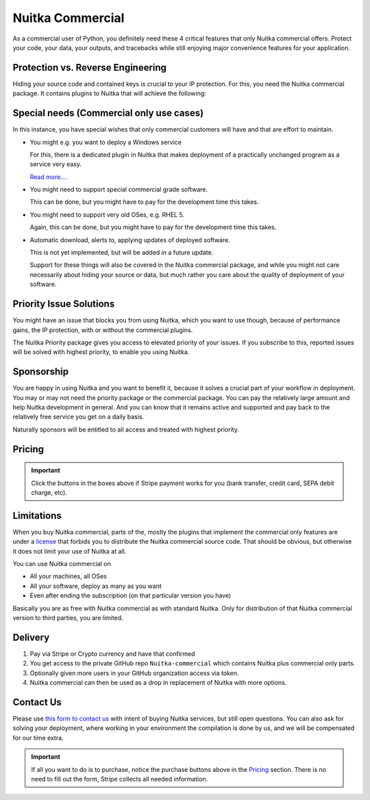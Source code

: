 .. meta::
   :description: Protect your IP against reverse engineering with the Python compiler Nuitka and turn your Python code into binary. Protect code, data, outputs and tracebacks!
   :keywords: python,compiler,protection,reverse engineering,encrypted,tracebacks,obfuscate,obfuscation,obfuscator

###################
 Nuitka Commercial
###################

As a commercial user of Python, you definitely need these 4 critical
features that only Nuitka commercial offers. Protect your code, your
data, your outputs, and tracebacks while still enjoying major
convenience features for your application.

************************************
 Protection vs. Reverse Engineering
************************************

Hiding your source code and contained keys is crucial to your IP
protection. For this, you need the Nuitka commercial package. It
contains plugins to Nuitka that will achieve the following:

.. grid:: 1 1 2 2

   .. grid-item-card::  Program Constants Data
      :class-item: nuitka-grid-security

      Obfuscate contained program constants data

      Your encryption keys, your program texts, your library usages, all
      expose textual information, that can be valuable input in Reverse
      Engineering.

      Normally these constants are plain and readable in the created
      programs (and of course your Python source code or bytecode).
      Compiling with Nuitka gives you protection of the code, but with the
      data being easily readable, it will be less effective.

      `Read more.... <commercial/protect-constants-data.html>`__

   .. grid-item-card::  Contained Data Files
      :class-item: nuitka-grid-security

      Another aspect of data protection are your data files. When your program
      includes data files to work on, these are normally visible in the file
      system. This unnecessarily exposes your program, sometimes, e.g. via QML
      files of Qt, your program behavior can be changed by an attacker modifying
      these files, or they can copy their content easily.

      Therefore Nuitka commercial allows you to embed data files as part
      of the program constants and protect it in the same way as other
      constants. Without these files accessible, the attacker will not
      have these an an attack vector.

      `Read more.... <commercial/protect-data-files.html>`__


   .. grid-item-card:: Encrypted Tracebacks
      :class-item: nuitka-grid-security

      When your program is deployed and crashing, you could take
      potentially successful steps against these tracebacks appearing. But
      when you need to support your client, you need to be able to to
      actually tell, why your software is crashing.

      Python tracebacks are good for this, but you cannot want them to be
      readable to the user. This is very traceback encryption comes in.
      Nuitka with the commercial plugin will make sure to encrypt all
      traceback outputs. They still carry the information as you want, but
      *only you* will be able to decode them.

      Symmetric encryption (and asymmetric encryption in a future update)
      are available for you to use there.

..      TODO: When that page has sufficient contents.
..      `Read more.... <commercial/encrypted-tracebacks.html>`__

   .. grid-item-card:: Encrypted Outputs
      :class-item: nuitka-grid-security

      If you need to query information from a machine, or just in general
      want to have perfect protection, you can use the Nuitka plugin to
      make sure it can only output encrypted information on standard output
      and standard error.

      This will allow you to decode outputs as necessary, and will make
      sure it's not readable to anybody but you.


   .. grid-item-card:: Commercial-only packages
      :class-item: nuitka-grid-security

      For select few packages, these are only supported with Nuitka commercial.

      `Read more.... <commercial/commercial-only-packages.html>`__

*******************************************
 Special needs (Commercial only use cases)
*******************************************

In this instance, you have special wishes that only commercial customers
will have and that are effort to maintain.

-  You might e.g. you want to deploy a Windows service

   For this, there is a dedicated plugin in Nuitka that makes deployment
   of a practically unchanged program as a service very easy.

   `Read more.... <commercial/windows-service.html>`__

-  You might need to support special commercial grade software.

   This can be done, but you might have to pay for the development time
   this takes.

-  You might need to support very old OSes, e.g. RHEL 5.

   Again, this can be done, but you might have to pay for the
   development time this takes.

-  Automatic download, alerts to, applying updates of deployed software.

   This is not yet implemented, but will be added in a future update.

   Support for these things will also be covered in the Nuitka
   commercial package, and while you might not care necessarily about
   hiding your source or data, but much rather you care about the
   quality of deployment of your software.

**************************
 Priority Issue Solutions
**************************

You might have an issue that blocks you from using Nuitka, which you
want to use though, because of performance gains, the IP protection,
with or without the commercial plugins.

The Nuitka Priority package gives you access to elevated priority of
your issues. If you subscribe to this, reported issues will be solved
with highest priority, to enable you using Nuitka.

*************
 Sponsorship
*************

You are happy in using Nuitka and you want to benefit it, because it
solves a crucial part of your workflow in deployment. You may or may not
need the priority package or the commercial package. You can pay the
relatively large amount and help Nuitka development in general. And you
can know that it remains active and supported and pay back to the
relatively free service you get on a daily basis.

Naturally sponsors will be entitled to all access and treated with
highest priority.

*********
 Pricing
*********

.. grid:: 1 2 2 4

   .. grid-item-card::  Nuitka Commercial
      :class-item: nuitka-grid-offer nuitka-offer-commercial

       .. container:: nuitka-price

           € 250

       .. container:: nuitka-buy

         `Subscribe now </stripe/checkout-commercial-subscription>`__

       - Commercial only Features

       - All your applications

       - Standard Support

   .. grid-item-card::  Nuitka Priority
      :class-item: nuitka-grid-offer nuitka-offer-priority

       .. container:: nuitka-price

           € 250

       .. container:: nuitka-buy

         `Subscribe now </stripe/checkout-priority-subscription>`__

       - Best Support

       - Issues have **Priority**

       - **No** Commercial features


   .. grid-item-card::  Full Package
      :class-item: nuitka-grid-offer nuitka-offer-full-package

       .. container:: nuitka-price

           € 400

       .. container:: nuitka-buy

         `Subscribe now </stripe/checkout-full-subscription>`__

       - Nuitka Commercial **plus**

       - Nuitka Priority


   .. grid-item-card::  Sponsor
      :class-item: nuitka-grid-offer nuitka-offer-sponsor

       .. container:: nuitka-price

           € 1000

       .. container:: nuitka-buy

         `Subscribe now </stripe/checkout-sponsor-subscription>`__

       - Best Support

       - Nuitka Commercial

       - Roadmap Influence

       - Use Cases Priority

.. important::

   Click the buttons in the boxes above if Stripe payment works for you
   (bank transfer, credit card, SEPA debit charge, etc).

*************
 Limitations
*************

When you buy Nuitka commercial, parts of the, mostly the plugins that
implement the commercial only features are under a `license
<commercial-license>`__ that forbids you to distribute the Nuitka
commercial source code. That should be obvious, but otherwise it does
not limit your use of Nuitka at all.

You can use Nuitka commercial on

-  All your machines, all OSes

-  All your software, deploy as many as you want

-  Even after ending the subscription (on that particular version you
   have)

Basically you are as free with Nuitka commercial as with standard
Nuitka. Only for distribution of that Nuitka commercial version to third
parties, you are limited.

**********
 Delivery
**********

#. Pay via Stripe or Crypto currency and have that confirmed
#. You get access to the private GitHub repo ``Nuitka-commercial`` which
   contains Nuitka plus commercial only parts.
#. Optionally given more users in your GitHub organization access via
   token.
#. Nuitka commercial can then be used as a drop in replacement of Nuitka
   with more options.

************
 Contact Us
************

Please use `this form to contact us
<https://docs.google.com/forms/d/e/1FAIpQLSeGVpDqhuD0-hkcbsxzQD85PmDdZ_Z31HBIk3ttojcpbSlagg/viewform?usp=sf_link>`_
with intent of buying Nuitka services, but still open questions. You can
also ask for solving your deployment, where working in your environment
the compilation is done by us, and we will be compensated for our time
extra.

.. important::

   If all you want to do is to purchase, notice the purchase buttons
   above in the Pricing_ section. There is no need to fill out the form,
   Stripe collects all needed information.
